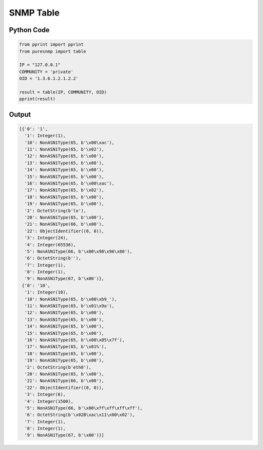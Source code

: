 SNMP Table
----------

Python Code
~~~~~~~~~~~

.. code-block:: python

    from pprint import pprint
    from puresnmp import table

    IP = "127.0.0.1"
    COMMUNITY = 'private'
    OID = '1.3.6.1.2.1.2.2'

    result = table(IP, COMMUNITY, OID)
    pprint(result)


Output
~~~~~~

.. code-block:: python

    [{'0': '1',
      '1': Integer(1),
      '10': NonASN1Type(65, b'\x00\xac'),
      '11': NonASN1Type(65, b'\x02'),
      '12': NonASN1Type(65, b'\x00'),
      '13': NonASN1Type(65, b'\x00'),
      '14': NonASN1Type(65, b'\x00'),
      '15': NonASN1Type(65, b'\x00'),
      '16': NonASN1Type(65, b'\x00\xac'),
      '17': NonASN1Type(65, b'\x02'),
      '18': NonASN1Type(65, b'\x00'),
      '19': NonASN1Type(65, b'\x00'),
      '2': OctetString(b'lo'),
      '20': NonASN1Type(65, b'\x00'),
      '21': NonASN1Type(66, b'\x00'),
      '22': ObjectIdentifier((0, 0)),
      '3': Integer(24),
      '4': Integer(65536),
      '5': NonASN1Type(66, b'\x00\x98\x96\x80'),
      '6': OctetString(b''),
      '7': Integer(1),
      '8': Integer(1),
      '9': NonASN1Type(67, b'\x00')},
     {'0': '10',
      '1': Integer(10),
      '10': NonASN1Type(65, b'\x00\xb9_'),
      '11': NonASN1Type(65, b'\x01\x9a'),
      '12': NonASN1Type(65, b'\x00'),
      '13': NonASN1Type(65, b'\x00'),
      '14': NonASN1Type(65, b'\x00'),
      '15': NonASN1Type(65, b'\x00'),
      '16': NonASN1Type(65, b'\x00\x85\x7f'),
      '17': NonASN1Type(65, b'\x01%'),
      '18': NonASN1Type(65, b'\x00'),
      '19': NonASN1Type(65, b'\x00'),
      '2': OctetString(b'eth0'),
      '20': NonASN1Type(65, b'\x00'),
      '21': NonASN1Type(66, b'\x00'),
      '22': ObjectIdentifier((0, 0)),
      '3': Integer(6),
      '4': Integer(1500),
      '5': NonASN1Type(66, b'\x00\xff\xff\xff\xff'),
      '6': OctetString(b'\x02B\xac\x11\x00\x02'),
      '7': Integer(1),
      '8': Integer(1),
      '9': NonASN1Type(67, b'\x00')}]
